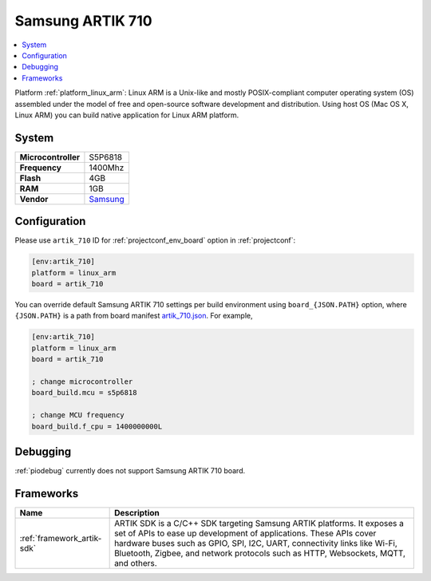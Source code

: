 ..  Copyright (c) 2014-present PlatformIO <contact@platformio.org>
    Licensed under the Apache License, Version 2.0 (the "License");
    you may not use this file except in compliance with the License.
    You may obtain a copy of the License at
       http://www.apache.org/licenses/LICENSE-2.0
    Unless required by applicable law or agreed to in writing, software
    distributed under the License is distributed on an "AS IS" BASIS,
    WITHOUT WARRANTIES OR CONDITIONS OF ANY KIND, either express or implied.
    See the License for the specific language governing permissions and
    limitations under the License.

.. _board_linux_arm_artik_710:

Samsung ARTIK 710
=================

.. contents::
    :local:

Platform :ref:`platform_linux_arm`: Linux ARM is a Unix-like and mostly POSIX-compliant computer operating system (OS) assembled under the model of free and open-source software development and distribution. Using host OS (Mac OS X, Linux ARM) you can build native application for Linux ARM platform.

System
------

.. list-table::

  * - **Microcontroller**
    - S5P6818
  * - **Frequency**
    - 1400Mhz
  * - **Flash**
    - 4GB
  * - **RAM**
    - 1GB
  * - **Vendor**
    - `Samsung <https://www.artik.io?utm_source=platformio&utm_medium=docs>`__


Configuration
-------------

Please use ``artik_710`` ID for :ref:`projectconf_env_board` option in :ref:`projectconf`:

.. code-block:: ini

  [env:artik_710]
  platform = linux_arm
  board = artik_710

You can override default Samsung ARTIK 710 settings per build environment using
``board_{JSON.PATH}`` option, where ``{JSON.PATH}`` is a path from
board manifest `artik_710.json <https://github.com/platformio/platform-linux_arm/blob/master/boards/artik_710.json>`_. For example,

.. code-block:: ini

  [env:artik_710]
  platform = linux_arm
  board = artik_710

  ; change microcontroller
  board_build.mcu = s5p6818

  ; change MCU frequency
  board_build.f_cpu = 1400000000L

Debugging
---------
:ref:`piodebug` currently does not support Samsung ARTIK 710 board.

Frameworks
----------
.. list-table::
    :header-rows:  1

    * - Name
      - Description

    * - :ref:`framework_artik-sdk`
      - ARTIK SDK is a C/C++ SDK targeting Samsung ARTIK platforms. It exposes a set of APIs to ease up development of applications. These APIs cover hardware buses such as GPIO, SPI, I2C, UART, connectivity links like Wi-Fi, Bluetooth, Zigbee, and network protocols such as HTTP, Websockets, MQTT, and others.